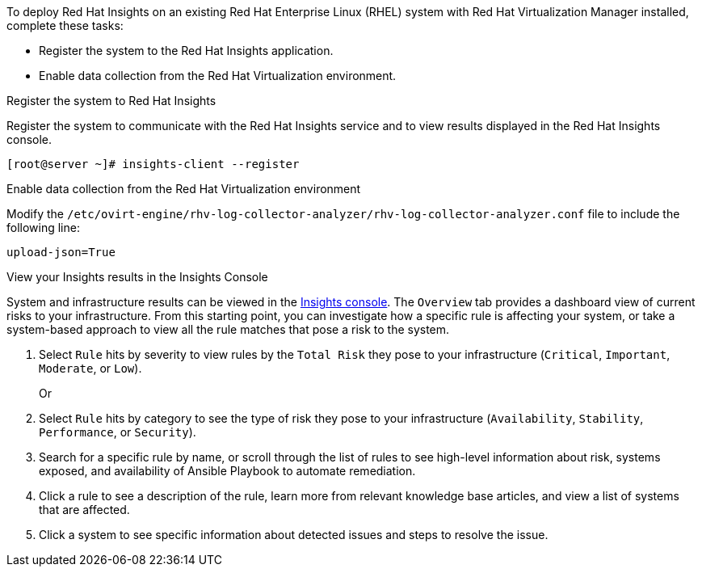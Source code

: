 [id="Deploying_insights_RHVM_{context}"]


To deploy Red Hat Insights on an existing Red Hat
Enterprise Linux (RHEL) system with Red Hat Virtualization Manager installed, complete these tasks:

* Register the system to the Red Hat Insights application.
* Enable data collection from the Red Hat Virtualization environment.

.Register the system to Red Hat Insights
Register the system to communicate with the Red Hat Insights service and to view results displayed in
the Red Hat Insights console.

----
[root@server ~]# insights-client --register
----

.Enable data collection from the Red Hat Virtualization environment
Modify the `/etc/ovirt-engine/rhv-log-collector-analyzer/rhv-log-collector-analyzer.conf` file to
include the following line:
----
upload-json=True
----

.View your Insights results in the Insights Console
System and infrastructure results can be viewed in the link:https://cloud.redhat.com/insights/overview[Insights console].
The `Overview` tab provides a dashboard view of current risks to your infrastructure. From this starting point, you can
investigate how a specific rule is affecting your system, or take a system-based approach to view all
the rule matches that pose a risk to the system.


. Select `Rule` hits by severity to view rules by the `Total Risk` they pose to your infrastructure (`Critical`, `Important`, `Moderate`, or `Low`).
+
Or
. Select `Rule` hits by category to see the type of risk they pose to your infrastructure (`Availability`, `Stability`,  `Performance`, or `Security`).
. Search for a specific rule by name, or scroll through the list of rules to see high-level information
about risk, systems exposed, and availability of Ansible Playbook to automate remediation.
. Click a rule to see a description of the rule, learn more from relevant knowledge base articles,
and view a list of systems that are affected.
. Click a system to see specific information about detected issues and steps to resolve the
issue.
